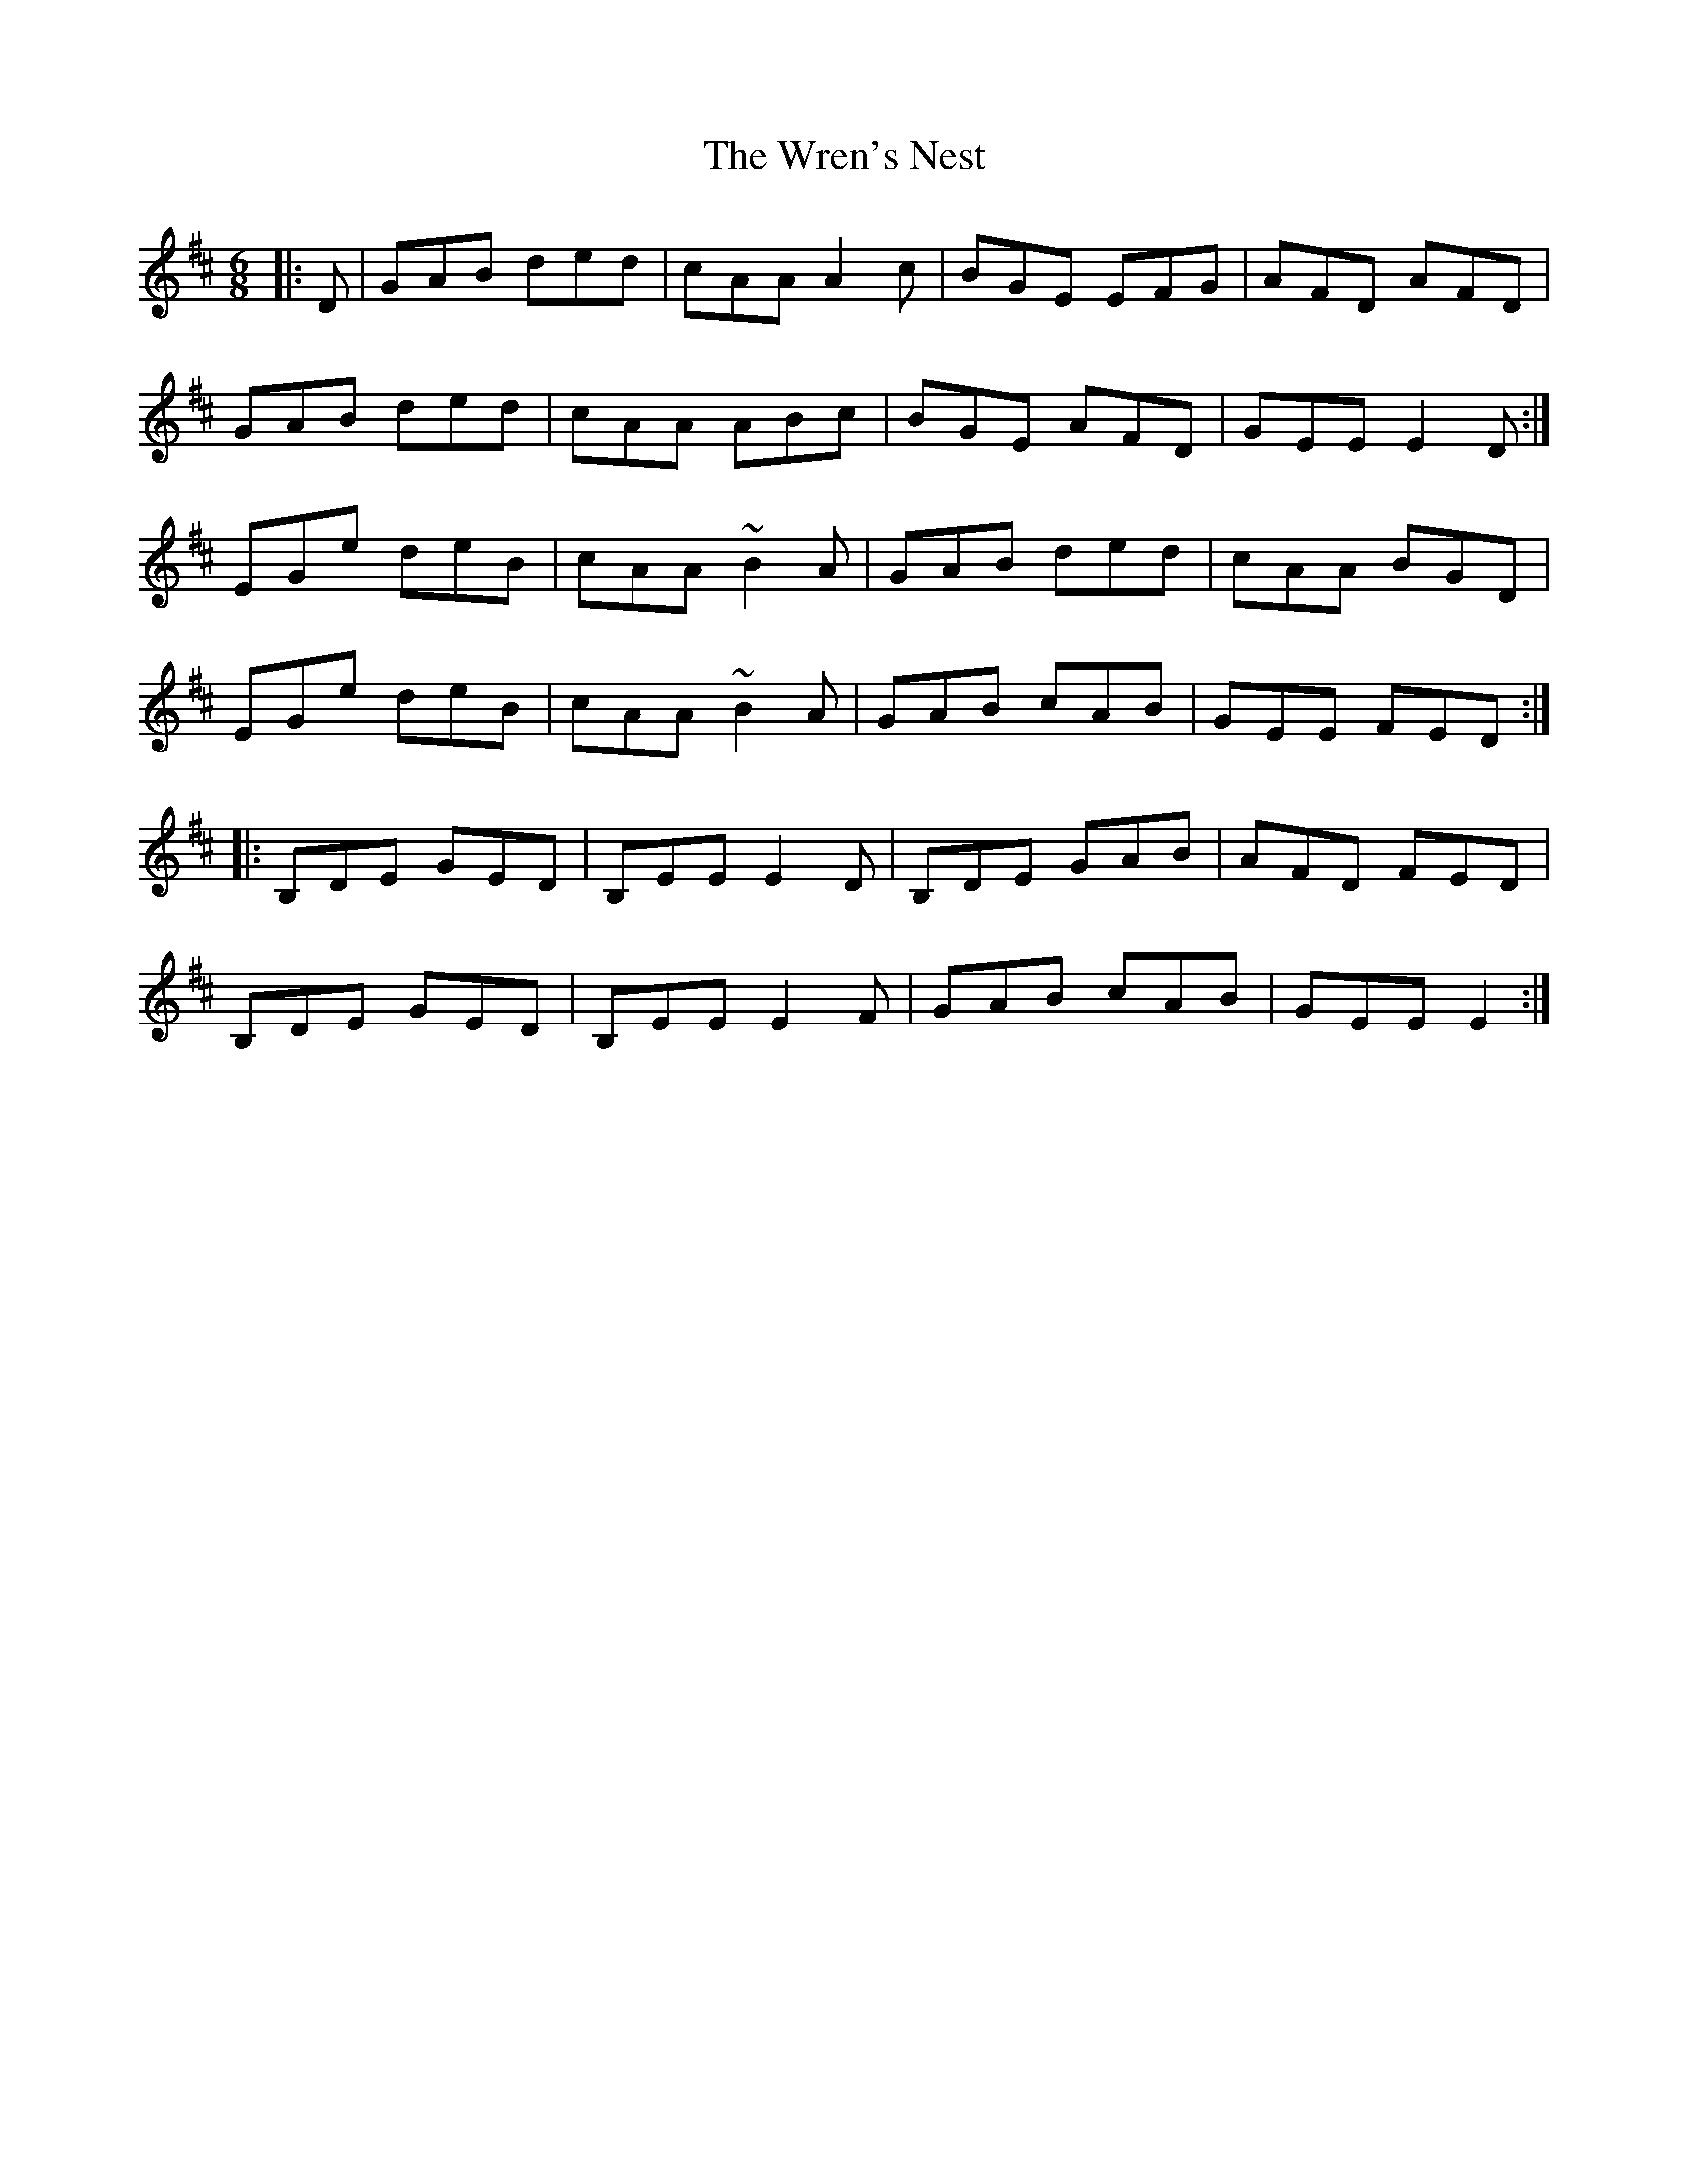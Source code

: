 X: 43354
T: Wren's Nest, The
R: jig
M: 6/8
K: Edorian
|:D|GAB ded|cAA A2c|BGE EFG|AFD AFD|
GAB ded|cAA ABc|BGE AFD|GEE E2D:|
EGe deB|cAA ~B2A|GAB ded|cAA BGD|
EGe deB|cAA ~B2A|GAB cAB|GEE FED:|
|:B,DE GED|B,EE E2D|B,DE GAB|AFD FED|
B,DE GED|B,EE E2F|GAB cAB|GEE E2:|

